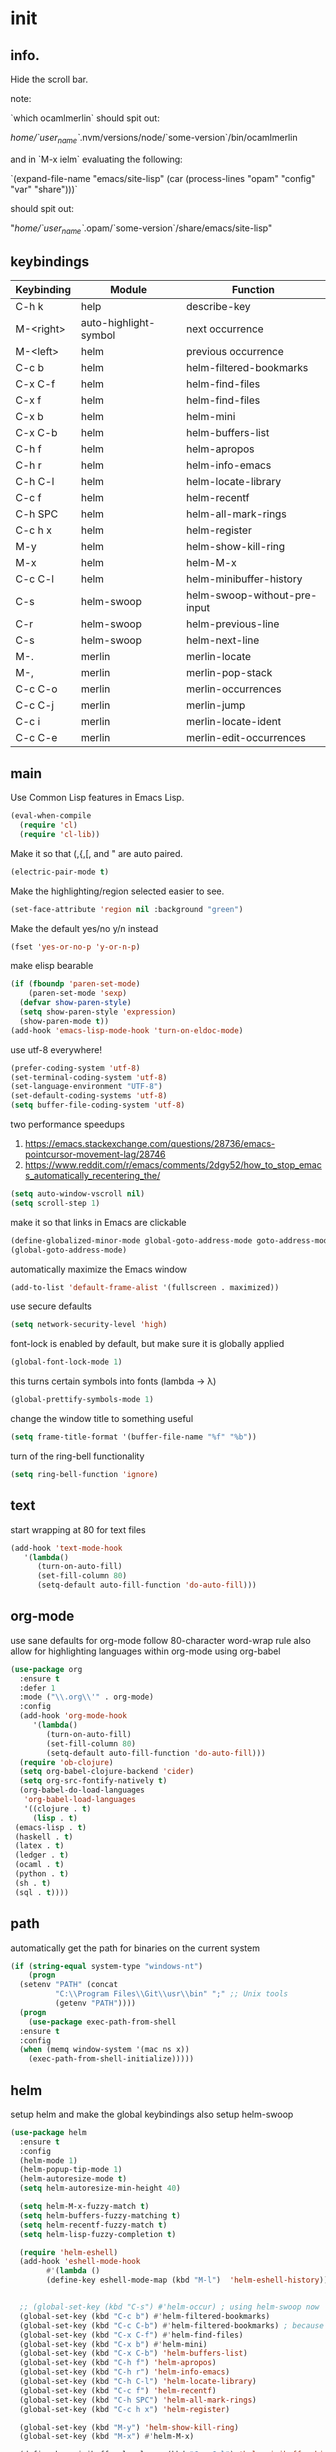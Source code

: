 * init
** info.

Hide the scroll bar.

note:

`which ocamlmerlin` should spit out:

/home/`user_name`/.nvm/versions/node/`some-version`/bin/ocamlmerlin

and in `M-x ielm` evaluating the following:

`(expand-file-name "emacs/site-lisp" (car (process-lines "opam" "config" "var" "share")))`

should spit out:

"/home/`user_name`/.opam/`some-version`/share/emacs/site-lisp"

** keybindings
   | Keybinding | Module                | Function                     |
   |------------+-----------------------+------------------------------|
   | C-h k      | help                  | describe-key                 |
   | M-<right>  | auto-highlight-symbol | next occurrence              |
   | M-<left>   | helm                  | previous occurrence          |
   | C-c b      | helm                  | helm-filtered-bookmarks      |
   | C-x C-f    | helm                  | helm-find-files              |
   | C-x f      | helm                  | helm-find-files              |
   | C-x b      | helm                  | helm-mini                    |
   | C-x C-b    | helm                  | helm-buffers-list            |
   | C-h f      | helm                  | helm-apropos                 |
   | C-h r      | helm                  | helm-info-emacs              |
   | C-h C-l    | helm                  | helm-locate-library          |
   | C-c f      | helm                  | helm-recentf                 |
   | C-h SPC    | helm                  | helm-all-mark-rings          |
   | C-c h x    | helm                  | helm-register                |
   | M-y        | helm                  | helm-show-kill-ring          |
   | M-x        | helm                  | helm-M-x                     |
   | C-c C-l    | helm                  | helm-minibuffer-history      |
   | C-s        | helm-swoop            | helm-swoop-without-pre-input |
   | C-r        | helm-swoop            | helm-previous-line           |
   | C-s        | helm-swoop            | helm-next-line               |
   | M-.        | merlin                | merlin-locate                |
   | M-,        | merlin                | merlin-pop-stack             |
   | C-c C-o    | merlin                | merlin-occurrences           |
   | C-c C-j    | merlin                | merlin-jump                  |
   | C-c i      | merlin                | merlin-locate-ident          |
   | C-c C-e    | merlin                | merlin-edit-occurrences      |
** main
   Use Common Lisp features in Emacs Lisp.
   #+BEGIN_SRC emacs-lisp
   (eval-when-compile 
     (require 'cl)
     (require 'cl-lib))
   #+END_SRC

   Make it so that (,{,[, and " are auto paired.
   #+BEGIN_SRC emacs-lisp
   (electric-pair-mode t)
   #+END_SRC

   Make the highlighting/region selected easier to see.
   #+BEGIN_SRC emacs-lisp
   (set-face-attribute 'region nil :background "green")
   #+END_SRC

   Make the default yes/no y/n instead
   #+BEGIN_SRC emacs-lisp
   (fset 'yes-or-no-p 'y-or-n-p)
   #+END_SRC

   make elisp bearable
   #+BEGIN_SRC emacs-lisp
   (if (fboundp 'paren-set-mode)
       (paren-set-mode 'sexp)
     (defvar show-paren-style)
     (setq show-paren-style 'expression)
     (show-paren-mode t))
   (add-hook 'emacs-lisp-mode-hook 'turn-on-eldoc-mode)
   #+END_SRC

   use utf-8 everywhere!
   #+BEGIN_SRC emacs-lisp
   (prefer-coding-system 'utf-8)
   (set-terminal-coding-system 'utf-8)
   (set-language-environment "UTF-8")
   (set-default-coding-systems 'utf-8)
   (setq buffer-file-coding-system 'utf-8)
   #+END_SRC

   two performance speedups
   1. https://emacs.stackexchange.com/questions/28736/emacs-pointcursor-movement-lag/28746
   2. https://www.reddit.com/r/emacs/comments/2dgy52/how_to_stop_emacs_automatically_recentering_the/
   #+BEGIN_SRC emacs-lisp
   (setq auto-window-vscroll nil)
   (setq scroll-step 1)
   #+END_SRC
   
   make it so that links in Emacs are clickable
   #+BEGIN_SRC emacs-lisp
   (define-globalized-minor-mode global-goto-address-mode goto-address-mode goto-address-mode)
   (global-goto-address-mode)
   #+END_SRC

   automatically maximize the Emacs window
   #+BEGIN_SRC emacs-lisp
   (add-to-list 'default-frame-alist '(fullscreen . maximized))
   #+END_SRC

   use secure defaults
   #+BEGIN_SRC emacs-lisp
   (setq network-security-level 'high)
   #+END_SRC

   font-lock is enabled by default, but make sure it is globally applied
   #+BEGIN_SRC emacs-lisp
   (global-font-lock-mode 1)
   #+END_SRC

   this turns certain symbols into fonts (lambda -> λ)
   #+BEGIN_SRC emacs-lisp
   (global-prettify-symbols-mode 1)
   #+END_SRC

   change the window title to something useful
   #+BEGIN_SRC emacs-lisp
   (setq frame-title-format '(buffer-file-name "%f" "%b"))
   #+END_SRC
   
   turn of the ring-bell functionality
   #+BEGIN_SRC emacs-lisp
   (setq ring-bell-function 'ignore)
   #+END_SRC

** text
   start wrapping at 80 for text files
   #+BEGIN_SRC emacs-lisp
   (add-hook 'text-mode-hook
	  '(lambda()
	     (turn-on-auto-fill)
	     (set-fill-column 80)
	     (setq-default auto-fill-function 'do-auto-fill)))
   #+END_SRC
** org-mode
   use sane defaults for org-mode
   follow 80-character word-wrap rule
   also allow for highlighting languages within org-mode using org-babel
   #+BEGIN_SRC emacs-lisp
   (use-package org
     :ensure t
     :defer 1
     :mode ("\\.org\\'" . org-mode)     
     :config
     (add-hook 'org-mode-hook
	    '(lambda()
	       (turn-on-auto-fill)
	       (set-fill-column 80)
	       (setq-default auto-fill-function 'do-auto-fill)))
     (require 'ob-clojure)
     (setq org-babel-clojure-backend 'cider)
     (setq org-src-fontify-natively t)
     (org-babel-do-load-languages
      'org-babel-load-languages
      '((clojure . t)
        (lisp . t)
	(emacs-lisp . t)
	(haskell . t)
	(latex . t)
	(ledger . t)
	(ocaml . t)
	(python . t)
	(sh . t)
	(sql . t))))
   #+END_SRC
** path
   automatically get the path for binaries on the current system
   #+BEGIN_SRC emacs-lisp
   (if (string-equal system-type "windows-nt")
       (progn
	 (setenv "PATH" (concat
			 "C:\\Program Files\\Git\\usr\\bin" ";" ;; Unix tools
			 (getenv "PATH"))))
     (progn
       (use-package exec-path-from-shell
	 :ensure t
	 :config
	 (when (memq window-system '(mac ns x))
	   (exec-path-from-shell-initialize)))))
   #+END_SRC
   
** helm
   setup helm and make the global keybindings
   also setup helm-swoop
   #+BEGIN_SRC emacs-lisp
   (use-package helm
     :ensure t
     :config
     (helm-mode 1)
     (helm-popup-tip-mode 1)
     (helm-autoresize-mode t)
     (setq helm-autoresize-min-height 40)

     (setq helm-M-x-fuzzy-match t)
     (setq helm-buffers-fuzzy-matching t)
     (setq helm-recentf-fuzzy-match t)
     (setq helm-lisp-fuzzy-completion t)

     (require 'helm-eshell)
     (add-hook 'eshell-mode-hook
	       #'(lambda ()
		   (define-key eshell-mode-map (kbd "M-l")  'helm-eshell-history)))


     ;; (global-set-key (kbd "C-s") #'helm-occur) ; using helm-swoop now
     (global-set-key (kbd "C-c b") #'helm-filtered-bookmarks)
     (global-set-key (kbd "C-c C-b") #'helm-filtered-bookmarks) ; because I am an idiot
     (global-set-key (kbd "C-x C-f") #'helm-find-files)
     (global-set-key (kbd "C-x b") #'helm-mini)
     (global-set-key (kbd "C-x C-b") 'helm-buffers-list)
     (global-set-key (kbd "C-h f") 'helm-apropos)
     (global-set-key (kbd "C-h r") 'helm-info-emacs)
     (global-set-key (kbd "C-h C-l") 'helm-locate-library)
     (global-set-key (kbd "C-c f") 'helm-recentf)
     (global-set-key (kbd "C-h SPC") 'helm-all-mark-rings)
     (global-set-key (kbd "C-c h x") 'helm-register)

     (global-set-key (kbd "M-y") 'helm-show-kill-ring)
     (global-set-key (kbd "M-x") #'helm-M-x)

     (define-key minibuffer-local-map (kbd "C-c C-l") 'helm-minibuffer-history)

     (define-key helm-map [backspace] #'backward-kill-word))

   (use-package helm-swoop
     :ensure t
     :config
     (global-set-key (kbd "C-s") 'helm-swoop-without-pre-input)
     (define-key helm-swoop-map (kbd "C-r") 'helm-previous-line)
     (define-key helm-swoop-map (kbd "C-s") 'helm-next-line))
   #+END_SRC

** company
   use company-mode (not auto-complete) for text-completion
   #+BEGIN_SRC emacs-lisp
   (use-package company
     :ensure t
     :config
     (add-hook 'prog-mode-hook 'company-mode)
     (setq company-dabbrev-downcase 0)
     (setq company-idle-delay 0))

   (use-package company-quickhelp
     :ensure t
     :config
     (company-quickhelp-mode 1)
     (define-key company-active-map (kbd "C-c h") #'company-quickhelp-manual-begin))
   #+END_SRC
   
* ml
** ocaml
   remember that ocp-indent has to be installed via opam!
   #+BEGIN_SRC emacs-lisp
   (let ((opam-share (ignore-errors (car (process-lines "opam" "config" "var" "share")))))
     (when (and opam-share (file-directory-p opam-share))
       (add-to-list 'load-path (expand-file-name "emacs/site-lisp" opam-share))))

   (use-package ocp-indent)

   (use-package tuareg
     :ensure t
     :config
     (add-hook 'before-save-hook 'ocp-indent-buffer nil t)
     (setq auto-mode-alist 
	   (append '(("\\.ml[ily]?$" . tuareg-mode)
		     ("\\.topml$" . tuareg-mode))
		   auto-mode-alist)))

   #+END_SRC

** reasonml
   setup reasonml support and allow for setting merlin-commmand to the reason-cli merlin
   #+BEGIN_SRC emacs-lisp
   (defun shell-cmd (cmd)
     "Returns the stdout output of a shell command or nil if the command returned
      an error"
     (car (ignore-errors (apply 'process-lines (split-string cmd)))))

   (quelpa '(reason-mode :repo "reasonml-editor/reason-mode" :fetcher github :stable t))
   (use-package reason-mode
     :config
     (let* ((refmt-bin (shell-cmd "which refmt")))
       (when refmt-bin
	 (setq refmt-command refmt-bin)))
     (add-hook
      'reason-mode-hook
      (lambda ()
	(add-hook 'before-save-hook 'refmt-before-save nil t)
	(setq-local merlin-command (shell-cmd "which ocamlmerlin"))
	(merlin-mode))))
   #+END_SRC

** merlin
   setup merlin to default to opam and add hooks for reason/tuareg/caml-mode
   #+BEGIN_SRC emacs-lisp
   (use-package merlin
     :custom
     (merlin-command 'opam)
     (merlin-completion-with-doc t)
     (company-quickhelp-mode t)
     :config
     (autoload 'merlin-mode "merlin" nil t nil)
     :bind (:map merlin-mode-map
		 ("M-." . merlin-locate)
		 ("M-," . merlin-pop-stack)
		 ("C-c C-o" . merlin-occurrences)
		 ("C-c C-j" . merlin-jump)
		 ("C-c i" . merlin-locate-ident)
		 ("C-c C-e" . merlin-iedit-occurrences))
     :hook
     ;; Start merlin on ml files
     (reason-mode . merlin-mode)
     (tuareg-mode . merlin-mode)
     (caml-mode-hook . merlin-mode))
   #+END_SRC
   
** utop
   dynamically choose utop version (opam's vs reason-cli's) based on buffer
   #+BEGIN_SRC emacs-lisp
   (defun reason/rtop-prompt ()
     "The rtop prompt function."
     (let ((prompt (format "rtop[%d]> " utop-command-number)))
       (add-text-properties 0 (length prompt) '(face utop-prompt) prompt)
       prompt))

   (use-package utop
     :config
     (autoload 'utop "utop" "Toplevel for OCaml" t)
     (autoload 'utop-minor-mode "utop" "Minor mode for utop" t)
     (defun utop-opam-utop () (progn
				(setq-local utop-command "opam config exec -- utop -emacs")
				utop-minor-mode))
     (defun utop-reason-cli-rtop () (progn
					(setq-local utop-command (concat (shell-cmd "which rtop") " -emacs"))
					(setq-local utop-prompt 'reason/rtop-prompt)
					utop-minor-mode))
     :hook
     (tuareg-mode . utop-opam-utop)
     (reason-mode . utop-reason-cli-rtop))
   #+END_SRC

** flycheck
   right now flycheck-ocaml only supports ocaml, but hopefully it will be extended to reason as well
   #+BEGIN_SRC emacs-lisp
   (use-package flycheck
     :ensure t
     :config
     (global-flycheck-mode))

   (use-package flycheck-popup-tip
     :ensure t
     :config
     (flycheck-popup-tip-mode))

   (use-package flycheck-ocaml
     :ensure t
     :config
     (add-hook 'tuareg-mode-hook
	       (lambda ()
		 ;; disable Merlin's own error checking
		 (setq-local merlin-error-after-save nil)    
		 ;; enable Flycheck checker
		 (flycheck-ocaml-setup))))

   #+END_SRC


